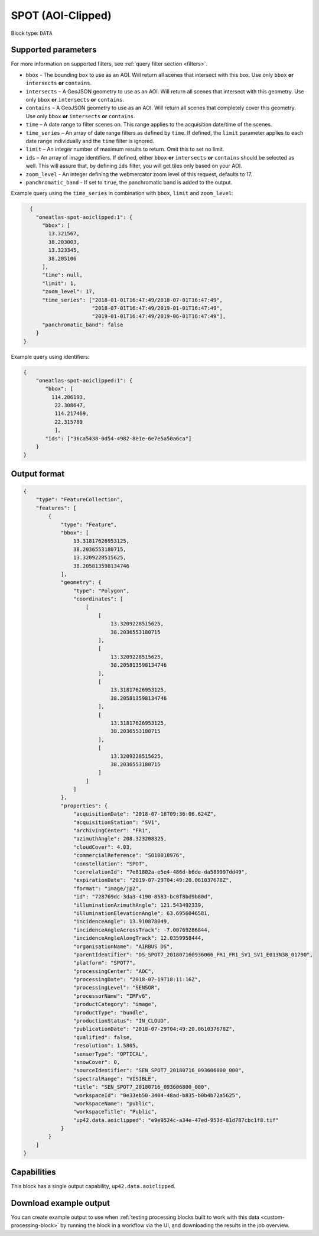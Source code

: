 .. meta:: 
   :description: UP42 data blocks: SPOT 5/6 block description
   :keywords: SPOT, Airbus Defense & Space, AOI clipped, block description 

.. _spot-aoiclipped-block:

SPOT (AOI-Clipped)
==================

Block type: ``DATA``

Supported parameters
--------------------

For more information on supported filters, see :ref:`query filter section  <filters>`.

* ``bbox`` - The bounding box to use as an AOI. Will return all scenes that intersect with this box. Use only ``bbox``
  **or** ``intersects`` **or** ``contains``.
* ``intersects`` – A GeoJSON geometry to use as an AOI. Will return all scenes that intersect with this geometry. Use only ``bbox``
  **or** ``intersects`` **or** ``contains``.
* ``contains`` – A GeoJSON geometry to use as an AOI. Will return all scenes that completely cover this geometry. Use only ``bbox``
  **or** ``intersects`` **or** ``contains``.
* ``time`` – A date range to filter scenes on. This range applies to the acquisition date/time of the scenes.
* ``time_series`` – An array of date range filters as defined by ``time``. If defined, the ``limit`` parameter applies to each date range individually and the ``time`` filter is ignored.
* ``limit`` – An integer number of maximum results to return. Omit this to set no limit.
* ``ids`` – An array of image identifiers. If defined, either ``bbox`` **or** ``intersects`` **or** ``contains`` should be selected as well. This will assure that, by defining ``ids`` filter, you will get tiles only based on your AOI.
* ``zoom_level`` - An integer defining the webmercator zoom level of this request, defaults to 17.
* ``panchromatic_band`` - If set to ``true``, the panchromatic band is added to the output.

Example query using the ``time_series`` in combination with ``bbox``,  ``limit`` and ``zoom_level``:

.. code-block:: javascript

    {
      "oneatlas-spot-aoiclipped:1": {
        "bbox": [
          13.321567,
          38.203003,
          13.323345,
          38.205106
        ],
        "time": null,
        "limit": 1,
        "zoom_level": 17,
        "time_series": ["2018-01-01T16:47:49/2018-07-01T16:47:49",
                        "2018-07-01T16:47:49/2019-01-01T16:47:49",
                        "2019-01-01T16:47:49/2019-06-01T16:47:49"],
        "panchromatic_band": false
      }
  }

Example query using identifiers:

.. code-block:: javascript

    {
        "oneatlas-spot-aoiclipped:1": {
           "bbox": [
             114.206193,
              22.308647,
              114.217469,
              22.315789
              ],
           "ids": ["36ca5438-0d54-4982-8e1e-6e7e5a50a6ca"]
        }
    }


Output format
-------------

.. code-block:: javascript

    {
        "type": "FeatureCollection",
        "features": [
            {
                "type": "Feature",
                "bbox": [
                    13.31817626953125,
                    38.2036553180715,
                    13.3209228515625,
                    38.205813598134746
                ],
                "geometry": {
                    "type": "Polygon",
                    "coordinates": [
                        [
                            [
                                13.3209228515625,
                                38.2036553180715
                            ],
                            [
                                13.3209228515625,
                                38.205813598134746
                            ],
                            [
                                13.31817626953125,
                                38.205813598134746
                            ],
                            [
                                13.31817626953125,
                                38.2036553180715
                            ],
                            [
                                13.3209228515625,
                                38.2036553180715
                            ]
                        ]
                    ]
                },
                "properties": {
                    "acquisitionDate": "2018-07-16T09:36:06.624Z",
                    "acquisitionStation": "SV1",
                    "archivingCenter": "FR1",
                    "azimuthAngle": 208.323208325,
                    "cloudCover": 4.03,
                    "commercialReference": "SO18018976",
                    "constellation": "SPOT",
                    "correlationId": "7e81802a-e5e4-486d-b6de-da589997dd49",
                    "expirationDate": "2019-07-29T04:49:20.061037678Z",
                    "format": "image/jp2",
                    "id": "728769dc-3da3-4190-8583-bc0f8bd9b80d",
                    "illuminationAzimuthAngle": 121.543492339,
                    "illuminationElevationAngle": 63.6956046581,
                    "incidenceAngle": 13.910878049,
                    "incidenceAngleAcrossTrack": -7.00769286844,
                    "incidenceAngleAlongTrack": 12.0359958444,
                    "organisationName": "AIRBUS DS",
                    "parentIdentifier": "DS_SPOT7_201807160936066_FR1_FR1_SV1_SV1_E013N38_01790",
                    "platform": "SPOT7",
                    "processingCenter": "AOC",
                    "processingDate": "2018-07-19T18:11:16Z",
                    "processingLevel": "SENSOR",
                    "processorName": "IMFv6",
                    "productCategory": "image",
                    "productType": "bundle",
                    "productionStatus": "IN_CLOUD",
                    "publicationDate": "2018-07-29T04:49:20.061037678Z",
                    "qualified": false,
                    "resolution": 1.5805,
                    "sensorType": "OPTICAL",
                    "snowCover": 0,
                    "sourceIdentifier": "SEN_SPOT7_20180716_093606800_000",
                    "spectralRange": "VISIBLE",
                    "title": "SEN_SPOT7_20180716_093606800_000",
                    "workspaceId": "0e33eb50-3404-48ad-b835-b0b4b72a5625",
                    "workspaceName": "public",
                    "workspaceTitle": "Public",
                    "up42.data.aoiclipped": "e9e9524c-a34e-47ed-953d-81d787cbc1f8.tif"
                }
            }
        ]
    }

Capabilities
------------

This block has a single output capability, ``up42.data.aoiclipped``.

Download example output
-----------------------

You can create example output to use when :ref:`testing processing blocks built to work with this data <custom-processing-block>`
by running the block in a workflow via the UI, and downloading the results in the job overview.
